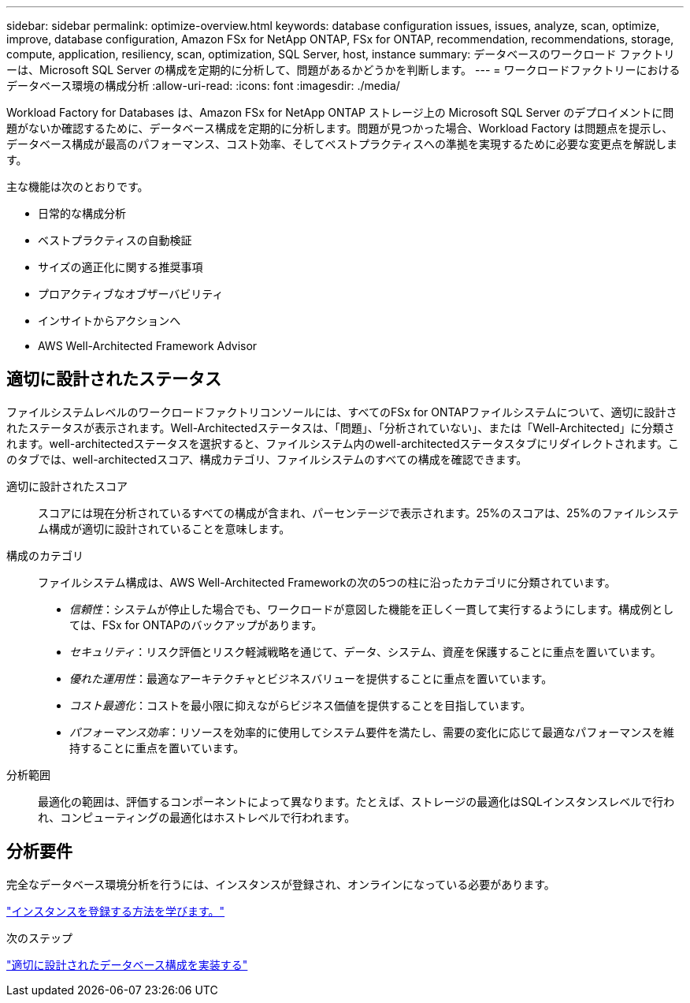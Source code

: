 ---
sidebar: sidebar 
permalink: optimize-overview.html 
keywords: database configuration issues, issues, analyze, scan, optimize, improve, database configuration, Amazon FSx for NetApp ONTAP, FSx for ONTAP, recommendation, recommendations, storage, compute, application, resiliency, scan, optimization, SQL Server, host, instance 
summary: データベースのワークロード ファクトリーは、Microsoft SQL Server の構成を定期的に分析して、問題があるかどうかを判断します。 
---
= ワークロードファクトリーにおけるデータベース環境の構成分析
:allow-uri-read: 
:icons: font
:imagesdir: ./media/


[role="lead"]
Workload Factory for Databases は、Amazon FSx for NetApp ONTAP ストレージ上の Microsoft SQL Server のデプロイメントに問題がないか確認するために、データベース構成を定期的に分析します。問題が見つかった場合、Workload Factory は問題点を提示し、データベース構成が最高のパフォーマンス、コスト効率、そしてベストプラクティスへの準拠を実現するために必要な変更点を解説します。

主な機能は次のとおりです。

* 日常的な構成分析
* ベストプラクティスの自動検証
* サイズの適正化に関する推奨事項
* プロアクティブなオブザーバビリティ
* インサイトからアクションへ
* AWS Well-Architected Framework Advisor




== 適切に設計されたステータス

ファイルシステムレベルのワークロードファクトリコンソールには、すべてのFSx for ONTAPファイルシステムについて、適切に設計されたステータスが表示されます。Well-Architectedステータスは、「問題」、「分析されていない」、または「Well-Architected」に分類されます。well-architectedステータスを選択すると、ファイルシステム内のwell-architectedステータスタブにリダイレクトされます。このタブでは、well-architectedスコア、構成カテゴリ、ファイルシステムのすべての構成を確認できます。

適切に設計されたスコア:: スコアには現在分析されているすべての構成が含まれ、パーセンテージで表示されます。25%のスコアは、25%のファイルシステム構成が適切に設計されていることを意味します。
構成のカテゴリ:: ファイルシステム構成は、AWS Well-Architected Frameworkの次の5つの柱に沿ったカテゴリに分類されています。
+
--
* _信頼性_：システムが停止した場合でも、ワークロードが意図した機能を正しく一貫して実行するようにします。構成例としては、FSx for ONTAPのバックアップがあります。
* _セキュリティ_：リスク評価とリスク軽減戦略を通じて、データ、システム、資産を保護することに重点を置いています。
* _優れた運用性_：最適なアーキテクチャとビジネスバリューを提供することに重点を置いています。
* _コスト最適化_：コストを最小限に抑えながらビジネス価値を提供することを目指しています。
* _パフォーマンス効率_：リソースを効率的に使用してシステム要件を満たし、需要の変化に応じて最適なパフォーマンスを維持することに重点を置いています。


--
分析範囲:: 最適化の範囲は、評価するコンポーネントによって異なります。たとえば、ストレージの最適化はSQLインスタンスレベルで行われ、コンピューティングの最適化はホストレベルで行われます。




== 分析要件

完全なデータベース環境分析を行うには、インスタンスが登録され、オンラインになっている必要があります。

link:register-instance.html["インスタンスを登録する方法を学びます。"]

.次のステップ
link:optimize-configurations.html["適切に設計されたデータベース構成を実装する"]
